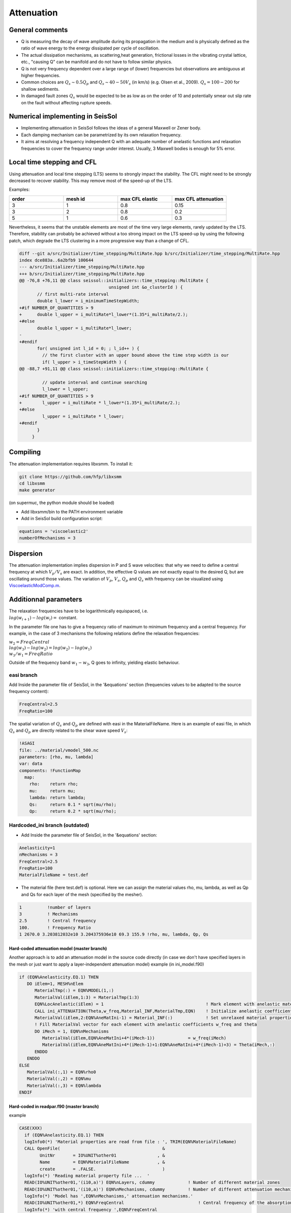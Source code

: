 Attenuation
===========

General comments
----------------

-  Q is measuring the decay of wave amplitude during its propagation in
   the medium and is physically defined as the ratio of wave energy to
   the energy dissipated per cycle of oscillation.
-  The actual dissipation mechanisms, as scattering,heat generation,
   frictional losses in the vibrating crystal lattice, etc., "causing Q"
   can be manifold and do not have to follow similar physics.
-  Q is not very frequency dependent over a large range of (lower)
   frequencies but observations are ambiguous at higher frequencies.
-  Common choices are :math:`Q_s \sim 0.5 Q_p` and :math:`Q_s \sim 40-50V_s` (in km/s) (e.g.
   Olsen et al., 2009). :math:`Q_s = 100-200` for shallow sediments.
-  In damaged fault zones :math:`Q_s` would be expected to be as low as on the
   order of 10 and potentially smear out slip rate on the fault
   without affecting rupture speeds.

Numerical implementing in SeisSol
---------------------------------

-  Implementing attenuation in SeisSol follows the ideas of a general
   Maxwell or Zener body.
-  Each damping mechanism can be parametrized by its own relaxation
   frequency.
-  It aims at resolving a frequency independent Q with an adequate
   number of anelastic functions and relaxation frequencies to cover the
   frequency range under interest. Usually, 3 Maxwell bodies is enough
   for 5% error.

Local time stepping and CFL
---------------------------

Using attenuation and local time stepping (LTS) seems to strongly impact
the stability. The CFL might need to be strongly decreased to recover
stability. This may remove most of the speed-up of the LTS. 

Examples:

.. |checkmark| unicode:: U+2713

.. list-table::
   :widths: 20 20 20 20
   :header-rows: 1

   * - order
     - mesh id
     - max CFL elastic
     - max CFL attenuation
   * - 3
     - 1
     - 0.8
     - 0.15
   * - 3
     - 2
     - 0.8
     - 0.2
   * - 5
     - 1
     - 0.6
     - 0.3

Nevertheless, it seems that the unstable elements are most of the time very large elements, rarely updated by the LTS.
Therefore, stability can probably be achieved without a too strong impact on the LTS speed-up by using the following patch, 
which degrade the LTS clustering in a more progressive way than a change of CFL.

.. code:: cpp

   diff --git a/src/Initializer/time_stepping/MultiRate.hpp b/src/Initializer/time_stepping/MultiRate.hpp
   index dce883a..6a2bfb9 100644
   --- a/src/Initializer/time_stepping/MultiRate.hpp
   +++ b/src/Initializer/time_stepping/MultiRate.hpp
   @@ -76,8 +76,11 @@ class seissol::initializers::time_stepping::MultiRate {
                                      unsigned int &o_clusterId ) {
          // first multi-rate interval
          double l_lower = i_minimumTimeStepWidth;
   +#if NUMBER_OF_QUANTITIES > 9
   +      double l_upper = i_multiRate*l_lower*(1.35*i_multiRate/2.);
   +#else
          double l_upper = i_multiRate*l_lower;
   -
   +#endif
          for( unsigned int l_id = 0; ; l_id++ ) {
            // the first cluster with an upper bound above the time step width is our
            if( l_upper > i_timeStepWidth ) {
   @@ -88,7 +91,11 @@ class seissol::initializers::time_stepping::MultiRate {

            // update interval and continue searching
            l_lower = l_upper;
   +#if NUMBER_OF_QUANTITIES > 9
   +        l_upper = i_multiRate * l_lower*(1.35*i_multiRate/2.);
   +#else
            l_upper = i_multiRate * l_lower;
   +#endif
          }
        }


Compiling
---------

The attenuation implementation requires libxsmm. To install it:

.. code:: c

   git clone https://github.com/hfp/libxsmm
   cd libxsmm
   make generator

(on supermuc, the python module should be loaded)

-  Add libxsmm/bin to the PATH environment variable
-  Add in SeisSol build configuration script:

.. code:: python

   equations = 'viscoelastic2'
   numberOfMechanisms = 3

Dispersion
----------

The attenuation implementation implies dispersion in P and S wave
velocities: that why we need to define a central frequency at which
:math:`V_p/V_s` are exact. In addition, the effective Q values are not exactly
equal to the desired Q, but are oscillating around those values. The
variation of :math:`V_p`, :math:`V_s`, :math:`Q_p` and :math:`Q_s` with frequency can be visualized using
`ViscoelasticModComp.m <https://github.com/SeisSol/SeisSol/blob/master/preprocessing/science/ViscoelasticModComp.m>`__.

Additionnal parameters
----------------------

| The relaxation frequencies have to be logarithmically equispaced, i.e.

| :math:`log(w_{i+1})-log(w_i) =` constant. 

In the parameter file one has to give a frequency ratio of maximum to minimum frequency and a central frequency. 
For example, in the case of 3 mechanisms the following relations define the relaxation frequencies:

| :math:`w_2 = FreqCentral`  

| :math:`log(w_3)-log(w_2) = log(w_2) - log(w_1)`  

| :math:`w_3 / w_1 = FreqRatio`  

Outside of the frequency band :math:`w_1 - w_3`, Q goes to infinity, yielding
elastic behaviour.

easi branch
~~~~~~~~~~~

Add Inside the parameter file of SeisSol, in the '&equations' section 
(frequencies values to be adapted to the source frequency content):

.. code:: fortran

   FreqCentral=2.5
   FreqRatio=100

The spatial variation of :math:`Q_s` and :math:`Q_p` are defined with easi in the
MaterialFileName. Here is an example of easi file, in which :math:`Q_s` and :math:`Q_p`
are directly related to the shear wave speed :math:`V_s`:

.. code:: yaml

   !ASAGI
   file: ../material/vmodel_500.nc
   parameters: [rho, mu, lambda]
   var: data
   components: !FunctionMap
     map:
       rho:    return rho;
       mu:     return mu;
       lambda: return lambda;
       Qs:     return 0.1 * sqrt(mu/rho);
       Qp:     return 0.2 * sqrt(mu/rho);


Hardcoded_ini branch (outdated)
~~~~~~~~~~~~~~~~~~~~~~~~~~~~~~~

-  | Add Inside the parameter file of SeisSol, in the '&equations'
     section:


.. code:: fortran

   Anelasticity=1
   nMechanisms = 3
   FreqCentral=2.5
   FreqRatio=100
   MaterialFileName = test.def

-  | The material file (here test.def) is optional. Here we can assign
     the material values rho, mu, lambda, as well as Qp and Qs for each
     layer of the mesh (specified by the mesher).

.. code:: fortran

   1          !number of layers
   3          ! Mechanisms
   2.5        ! Central frequency
   100.       ! Frequency Ratio
   1 2670.0 3.203812032e10 3.204375936e10 69.3 155.9 !rho, mu, lambda, Qp, Qs


Hard-coded attenuation model (master branch)
^^^^^^^^^^^^^^^^^^^^^^^^^^^^^^^^^^^^^^^^^^^^

Another approach is to add an attenuation model in the source code
directly (in case we don't have specified layers in the mesh or just
want to apply a layer-independent attenuation model) example (in
ini_model.f90)

.. code:: fortran

           if (EQN%Anelasticity.EQ.1) THEN
              DO iElem=1, MESH%nElem
                 MaterialTmp(:) = EQN%MODEL(1,:)
                 MaterialVal(iElem,1:3) = MaterialTmp(1:3)
                 EQN%LocAnelastic(iElem) = 1                                        ! Mark element with anelastic material
                 CALL ini_ATTENUATION(Theta,w_freq,Material_INF,MaterialTmp,EQN)    ! Initialize anelastic coefficients for this zone     
                 MaterialVal(iElem,2:EQN%AneMatIni-1) = Material_INF(:)             ! Set unrelaxed material properties for this zone.                                                                      !
                 ! Fill MaterialVal vector for each element with anelastic coefficients w_freq and theta 
                 DO iMech = 1, EQN%nMechanisms
                    MaterialVal(iElem,EQN%AneMatIni+4*(iMech-1))             = w_freq(iMech)
                    MaterialVal(iElem,EQN%AneMatIni+4*(iMech-1)+1:EQN%AneMatIni+4*(iMech-1)+3) = Theta(iMech,:)
                 ENDDO
              ENDDO
           ELSE
              MaterialVal(:,1) = EQN%rho0
              MaterialVal(:,2) = EQN%mu
              MaterialVal(:,3) = EQN%lambda
           ENDIF


Hard-coded in readpar.f90 (master branch)
^^^^^^^^^^^^^^^^^^^^^^^^^^^^^^^^^^^^^^^^^

example

.. code:: fortran

       CASE(XXX)
         if (EQN%Anelasticity.EQ.1) THEN
         logInfo0(*) 'Material properties are read from file : ', TRIM(EQN%MaterialFileName)
         CALL OpenFile(                                        &
               UnitNr       = IO%UNIT%other01                , &
               Name         = EQN%MaterialFileName           , &
               create       = .FALSE.                          )
         logInfo(*) 'Reading material property file ...  '
         READ(IO%UNIT%other01,'(i10,a)') EQN%nLayers, cdummy             ! Number of different material zones
         READ(IO%UNIT%other01,'(i10,a)') EQN%nMechanisms, cdummy         ! Number of different attenuation mechanisms
         logInfo(*) 'Model has ',EQN%nMechanisms,' attenuation mechanisms.'
         READ(IO%UNIT%other01,*) EQN%FreqCentral                             ! Central frequency of the absorption band (in Hertz)
         logInfo(*) 'with central frequency ',EQN%FreqCentral
         READ(IO%UNIT%other01,*) EQN%FreqRatio                               ! The ratio between the maximum and minimum frequencies of our bandwidth
         logInfo(*) 'and frequency ratio ',EQN%FreqRatio

         EQN%nBackgroundVar  = 3 + EQN%nMechanisms * 4
         EQN%nAneMaterialVar = 5        ! rho, mu, lambda, Qp, Qs
         EQN%nVarTotal = EQN%nVar + EQN%nAneFuncperMech*EQN%nMechanisms                                                    !
         EQN%AneMatIni = 4                                                  ! indicates where in MaterialVal begin the anelastic parameters 

         ALLOCATE(EQN%MODEL(1:EQN%nLayers,EQN%nAneMaterialVar))
         DO i = 1,EQN%nLayers
              READ(IO%UNIT%other01,*) intDummy, EQN%MODEL(i,:)
         ENDDO
         CLOSE(IO%UNIT%other01)
         else
           logInfo0(*) 'Jacobians are globally constant with rho0, mu, lambda:'
           logInfo0(*) ' rho0 = ', EQN%rho0     ! (1)
           logInfo0(*) ' mu = ', EQN%mu       ! (2)
           logInfo0(*) ' lambda = ', EQN%lambda   ! (3)
         endif

